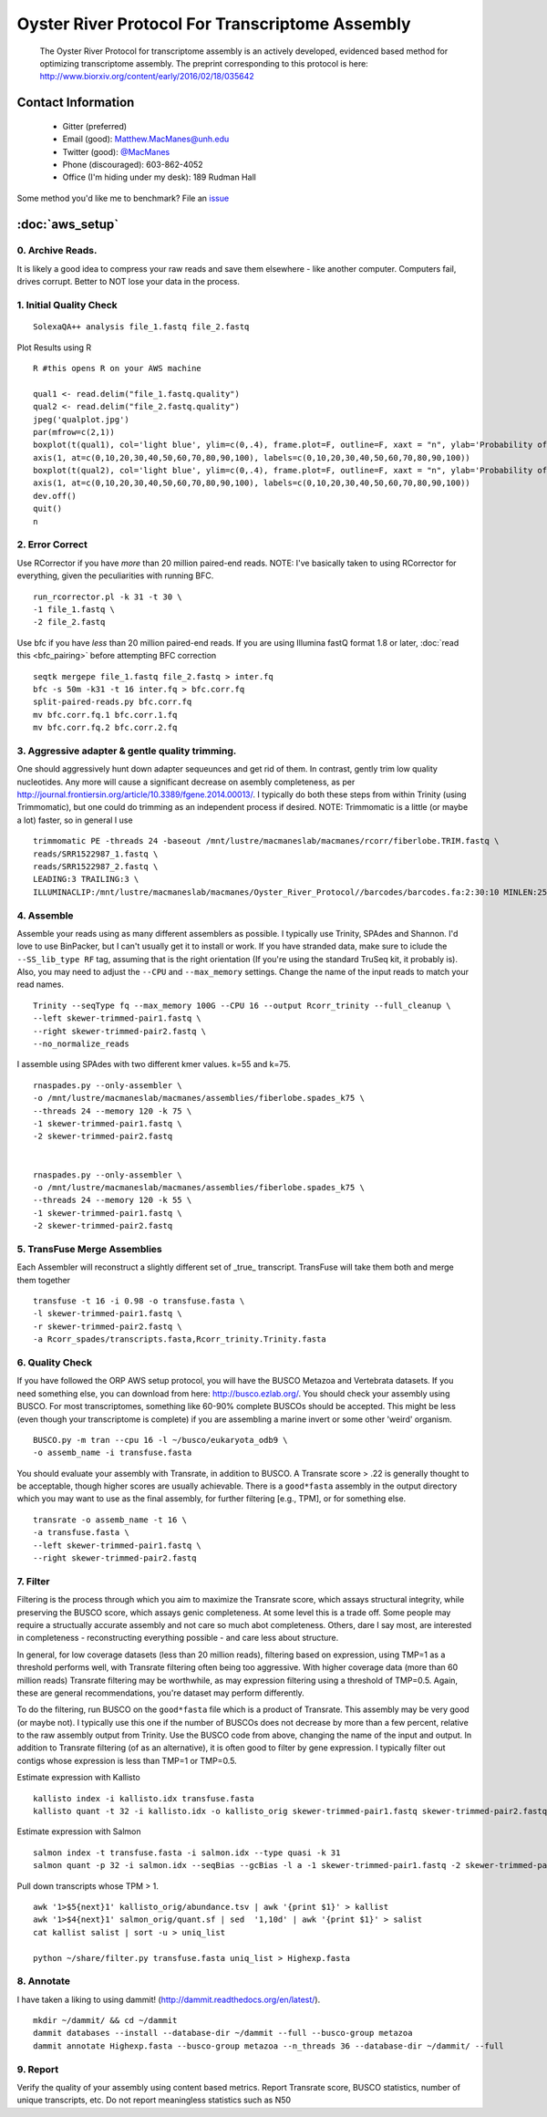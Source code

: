==============================================
Oyster River Protocol For Transcriptome Assembly
==============================================

    The Oyster River Protocol for transcriptome assembly is an actively developed, evidenced based method for optimizing transcriptome assembly. The preprint corresponding to this protocol is here: http://www.biorxiv.org/content/early/2016/02/18/035642

--------------------------------------------------
Contact Information
--------------------------------------------------

    - Gitter (preferred) |ImageLink|_
    - Email (good): Matthew.MacManes@unh.edu
    - Twitter (good):  `@MacManes <http://twitter.com/macmanes>`_
    - Phone (discouraged): 603-862-4052
    - Office (I'm hiding under my desk): 189 Rudman Hall

Some method you'd like me to benchmark? File an `issue <https://github.com/macmanes-lab/Oyster_River_Protocol/issues>`_

.. |ImageLink| image:: https://badges.gitter.im/macmanes-lab/Oyster_River_Protocol.svg
.. _ImageLink: https://gitter.im/macmanes-lab/Oyster_River_Protocol

--------------------------------------------------
 :doc:`aws_setup`
--------------------------------------------------

0. Archive Reads.
-----------------------------------
It is likely a good idea to compress your raw reads and save them elsewhere - like another computer. Computers fail, drives corrupt. Better to NOT lose your data in the process.


1. Initial Quality Check
-----------------------------------

::

  SolexaQA++ analysis file_1.fastq file_2.fastq

Plot Results using R

::

  R #this opens R on your AWS machine

  qual1 <- read.delim("file_1.fastq.quality")
  qual2 <- read.delim("file_2.fastq.quality")
  jpeg('qualplot.jpg')
  par(mfrow=c(2,1))
  boxplot(t(qual1), col='light blue', ylim=c(0,.4), frame.plot=F, outline=F, xaxt = "n", ylab='Probability of nucleotide error', xlab='Nucleotide Position', main='Read1')
  axis(1, at=c(0,10,20,30,40,50,60,70,80,90,100), labels=c(0,10,20,30,40,50,60,70,80,90,100))
  boxplot(t(qual2), col='light blue', ylim=c(0,.4), frame.plot=F, outline=F, xaxt = "n", ylab='Probability of nucleotide error', xlab='Nucleotide Position', main='Read2')
  axis(1, at=c(0,10,20,30,40,50,60,70,80,90,100), labels=c(0,10,20,30,40,50,60,70,80,90,100))
  dev.off()
  quit()
  n

.. image:: qualplot.jpg
   :height: 200px
   :width: 800 px
   :scale: 100 %
   :alt: this is a plot of 2 Illumina read datasets
   :align: left


2. Error Correct
-----------------------------------

Use RCorrector if you have *more* than 20 million paired-end reads.
NOTE: I've basically taken to using RCorrector for everything, given the peculiarities with running BFC.

::

  run_rcorrector.pl -k 31 -t 30 \
  -1 file_1.fastq \
  -2 file_2.fastq

Use bfc if you have *less* than 20 million paired-end reads. If you are using Illumina fastQ format 1.8 or later, :doc:`read this <bfc_pairing>` before attempting BFC correction

::

  seqtk mergepe file_1.fastq file_2.fastq > inter.fq
  bfc -s 50m -k31 -t 16 inter.fq > bfc.corr.fq
  split-paired-reads.py bfc.corr.fq
  mv bfc.corr.fq.1 bfc.corr.1.fq
  mv bfc.corr.fq.2 bfc.corr.2.fq


3. Aggressive adapter & gentle quality trimming.
-----------------------------------
One should aggressively hunt down adapter sequeunces and get rid of them. In contrast, gently trim low quality nucleotides. Any more will cause a significant decrease on asembly completeness, as per http://journal.frontiersin.org/article/10.3389/fgene.2014.00013/. I typically do both these steps from within Trinity (using Trimmomatic), but one could do trimming as an independent process if desired.
NOTE: Trimmomatic is a little (or maybe a lot) faster, so in general I use
::

  trimmomatic PE -threads 24 -baseout /mnt/lustre/macmaneslab/macmanes/rcorr/fiberlobe.TRIM.fastq \
  reads/SRR1522987_1.fastq \
  reads/SRR1522987_2.fastq \
  LEADING:3 TRAILING:3 \
  ILLUMINACLIP:/mnt/lustre/macmaneslab/macmanes/Oyster_River_Protocol//barcodes/barcodes.fa:2:30:10 MINLEN:25

4. Assemble
-----------------------------------
Assemble your reads using as many different assemblers as possible. I typically use Trinity, SPAdes and Shannon. I'd love to use BinPacker, but I can't usually get it to install or work. If you have stranded data, make sure to iclude the ``--SS_lib_type RF`` tag, assuming that is the right orientation (If you're using the standard TruSeq kit, it probably is). Also, you may need to adjust the ``--CPU`` and ``--max_memory`` settings. Change the name of the input reads to match your read names.

::

  Trinity --seqType fq --max_memory 100G --CPU 16 --output Rcorr_trinity --full_cleanup \
  --left skewer-trimmed-pair1.fastq \
  --right skewer-trimmed-pair2.fastq \
  --no_normalize_reads

I assemble using SPAdes with two different kmer values. k=55 and k=75.

::

  rnaspades.py --only-assembler \
  -o /mnt/lustre/macmaneslab/macmanes/assemblies/fiberlobe.spades_k75 \
  --threads 24 --memory 120 -k 75 \
  -1 skewer-trimmed-pair1.fastq \
  -2 skewer-trimmed-pair2.fastq


  rnaspades.py --only-assembler \
  -o /mnt/lustre/macmaneslab/macmanes/assemblies/fiberlobe.spades_k75 \
  --threads 24 --memory 120 -k 55 \
  -1 skewer-trimmed-pair1.fastq \
  -2 skewer-trimmed-pair2.fastq



5. TransFuse Merge Assemblies
----------------------------------
Each Assembler will reconstruct a slightly different set of _true_ transcript. TransFuse will take them both and merge them together

::

  transfuse -t 16 -i 0.98 -o transfuse.fasta \
  -l skewer-trimmed-pair1.fastq \
  -r skewer-trimmed-pair2.fastq \
  -a Rcorr_spades/transcripts.fasta,Rcorr_trinity.Trinity.fasta


6. Quality Check
-----------------------------------
If you have followed the ORP AWS setup protocol, you will have the BUSCO Metazoa and Vertebrata datasets. If you need something else, you can download from here: http://busco.ezlab.org/. You should check your assembly using BUSCO. For most transcriptomes, something like 60-90% complete BUSCOs should be accepted. This might be less (even though your transcriptome is complete) if you are assembling a marine invert or some other 'weird' organism.

::

  BUSCO.py -m tran --cpu 16 -l ~/busco/eukaryota_odb9 \
  -o assemb_name -i transfuse.fasta

You should evaluate your assembly with Transrate, in addition to BUSCO. A Transrate score > .22 is generally thought to be acceptable, though higher scores are usually achievable. There is a ``good*fasta`` assembly in the output directory which you may want to use as the final assembly, for further filtering [e.g., TPM], or for something else.

::

  transrate -o assemb_name -t 16 \
  -a transfuse.fasta \
  --left skewer-trimmed-pair1.fastq \
  --right skewer-trimmed-pair2.fastq

7. Filter
-----------------------------------

Filtering is the process through which you aim to maximize the Transrate score, which assays structural integrity, while preserving the BUSCO score, which assays genic completeness. At some level this is a trade off. Some people may require a structually accurate assembly and not care so much abot completeness. Others, dare I say most, are interested in completeness - reconstructing everything possible - and care less about structure.

In general, for low coverage datasets (less than 20 million reads), filtering based on expression, using TMP=1 as a threshold performs well, with Transrate filtering often being too aggressive. With higher coverage data (more than 60 million reads) Transrate filtering may be worthwhile, as may expression filtering using a threshold of TMP=0.5. Again, these are general recommendations, you're dataset may perform differently.

To do the filtering, run BUSCO on the ``good*fasta`` file which is a product of Transrate. This assembly may be very good (or maybe not). I typically use this one if the number of BUSCOs does not decrease by more than a few percent, relative to the raw assembly output from Trinity. Use the BUSCO code from above, changing the name of the input and output. In addition to Transrate filtering (of as an alternative), it is often good to filter by gene expression. I typically filter out contigs whose expression is less than TMP=1 or TMP=0.5.


Estimate expression with Kallisto

::

  kallisto index -i kallisto.idx transfuse.fasta
  kallisto quant -t 32 -i kallisto.idx -o kallisto_orig skewer-trimmed-pair1.fastq skewer-trimmed-pair2.fastq

Estimate expression with Salmon

::

  salmon index -t transfuse.fasta -i salmon.idx --type quasi -k 31
  salmon quant -p 32 -i salmon.idx --seqBias --gcBias -l a -1 skewer-trimmed-pair1.fastq -2 skewer-trimmed-pair2.fastq -o salmon_orig

Pull down transcripts whose TPM > 1.

::

  awk '1>$5{next}1' kallisto_orig/abundance.tsv | awk '{print $1}' > kallist
  awk '1>$4{next}1' salmon_orig/quant.sf | sed  '1,10d' | awk '{print $1}' > salist
  cat kallist salist | sort -u > uniq_list

  python ~/share/filter.py transfuse.fasta uniq_list > Highexp.fasta

8. Annotate
-----------------------------------
I have taken a liking to using dammit! (http://dammit.readthedocs.org/en/latest/).

::

  mkdir ~/dammit/ && cd ~/dammit
  dammit databases --install --database-dir ~/dammit --full --busco-group metazoa
  dammit annotate Highexp.fasta --busco-group metazoa --n_threads 36 --database-dir ~/dammit/ --full


9. Report
-----------------------------------
Verify the quality of your assembly using content based metrics. Report Transrate score, BUSCO statistics, number of unique transcripts, etc. Do not report meaningless statistics such as N50
